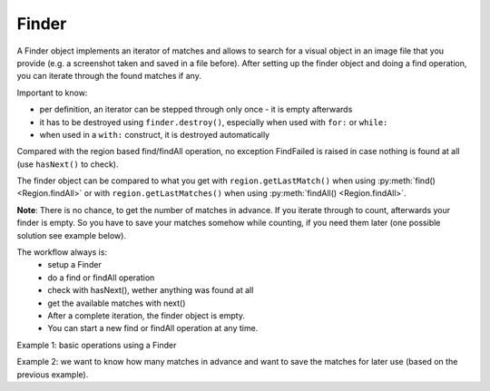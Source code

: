 Finder
======

.. py:class:: Finder

A Finder object implements an iterator of matches and allows to search for a visual
object in an image file that you provide (e.g. a screenshot taken and saved in a
file before). After setting up the finder object and doing a find operation, you can
iterate through the found matches if any.

Important to know:

*	per definition, an iterator can be stepped through only once - it is empty
	afterwards
*	it has to be destroyed using ``finder.destroy()``, especially when
	used with ``for:`` or ``while:``
*	when used in a ``with:`` construct, it is destroyed automatically

Compared with the region based find/findAll operation, no exception FindFailed is
raised in case nothing is found at all (use ``hasNext()`` to check). 

The finder object 
can be compared to what you get 
with ``region.getLastMatch()`` when using :py:meth:`find() <Region.findAll>` or
with ``region.getLastMatches()`` when using :py:meth:`findAll() <Region.findAll>`.

**Note**: There is no chance, to get the number of matches in
advance. If you iterate through to count, afterwards your finder is empty. 
So you have to save your matches somehow while counting, if you need them later (one possible solution
see example below).

The workflow always is:
 * setup a Finder
 * do a find or findAll operation
 * check with hasNext(), wether anything was found at all
 * get the available matches with next()
 * After a complete iteration, the finder object is empty. 
 * You can start a new find or findAll operation at any time.

.. py:class:: Finder

	.. py:method:: Finder(path-to-imagefile)

		Create a new finder object.

		:param path-to-imagefile: filename to a source image to search within
	
	.. py:method:: find(path-to-imagefile, [similarity])

		Find a given image within a source image previously specified in the
		constructor of the finder object. If more than one match is possible, yet only one is returned 
		and which one is not predictible.
		
		:param path-to-imagefile: the target image to search for
		:param similarity: the minimum similarity a match should have. If omitted,
			the default is used.
	
	.. py:method:: findAll(path-to-imagefile, [similarity])

		Find all occurences of the given image within a source image previously specified in the
		constructor of the finder object.
		
		:param path-to-imagefile: the target image to search for
		:param similarity: the minimum similarity a match should have. If omitted,
			the default is used.

	.. py:method:: hasNext()

		Check whether there are more matches available that satisfy the minimum
		similarity requirement. A *False* returned after the first hasNext() signals, 
		that nothing was found at all.

		:return: *True* if more matches exist.

	.. py:method:: next()

		Get the next match. 

		:return: a :py:class:`Match` object or None, if empty or no more matches.

		The returnd reference to a match object is no longer available in the finder
		object afterwards. So if it is needed later, it has to be saved to
		another variable.


Example 1: basic operations using a Finder

.. sikulicode::
	
	# create a Finder with your saved screenshot
	f = Finder("stars.png")
	img= "star.png" # the image you are searching
	
	f.findAll(img) # find all matches
	
	while f.hasNext(): # loop as long there is a first and more matches
		print "found: ", f.next() # access the next match in the row
	
	print f.hasNext() # is False, because f is empty now
	f.destroy() # release the memory used by finder
	
Example 2: we want to know how many matches in advance 
and want to save the matches for later use (based on the previous example).

.. sikulicode::
	
	# create a Finder with your saved screenshot
	f = Finder("stars.png")
	img= "star.png" # the image you are searching
	
	f.findAll(img) # find all matches
	matches = [] # an empty list to store the matches

	while f.hasNext(): # loop as long there is a first and more matches
		matches.append(f.next())	# access next match and add to matches

	print f.hasNext() # is False, because f is empty now
	f.destroy() # release the memory used by finder
	
	# now we have our matches saved in the list matches
	print len(matches) # the number of matches

	# we want to use our matches
	for m in matches:
		print m 
